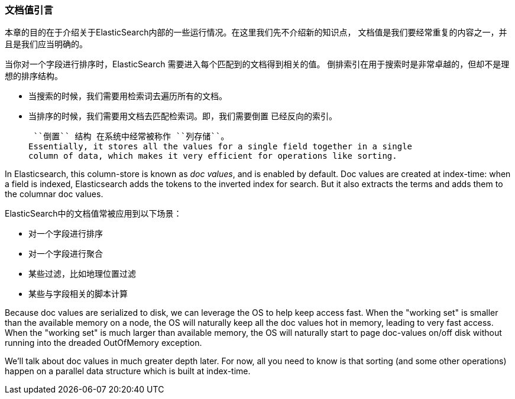 [[文档值引言]]
=== 文档值引言

本章的目的在于介绍关于ElasticSearch内部的一些运行情况。在这里我们先不介绍新的知识点，
文档值是我们要经常重复的内容之一，并且是我们应当明确的。((("docvalues")))

当你对一个字段进行排序时，ElasticSearch 需要进入每个匹配到的文档得到相关的值。
倒排索引在用于搜索时是非常卓越的，但却不是理想的排序结构。

* 当搜索的时候，我们需要用检索词去遍历所有的文档。

* 当排序的时候，我们需要用文档去匹配检索词。即，我们需要``倒置`` 已经反向的索引。

 ``倒置`` 结构 在系统中经常被称作 ``列存储``。
Essentially, it stores all the values for a single field together in a single
column of data, which makes it very efficient for operations like sorting.

In Elasticsearch, this column-store is known as _doc values_, and is enabled
by default. Doc values are created at index-time: when a field is indexed, Elasticsearch
adds the tokens to the inverted index for search.  But it also extracts the terms
and adds them to the columnar doc values.

ElasticSearch中的文档值常被应用到以下场景：

* 对一个字段进行排序
* 对一个字段进行聚合
* 某些过滤，比如地理位置过滤
* 某些与字段相关的脚本计算

Because doc values are serialized to disk, we can leverage the OS to help keep
access fast.  When the "working set" is smaller than the available memory on a node,
the OS will naturally keep all the doc values hot in memory, leading to very fast
access.  When the "working set" is much larger than available memory, the OS will
naturally start to page doc-values on/off disk without running into the dreaded
OutOfMemory exception.

We'll talk about doc values in much greater depth later.  For now, all you need
to know is that sorting (and some other operations) happen on a parallel data
structure which is built at index-time.
